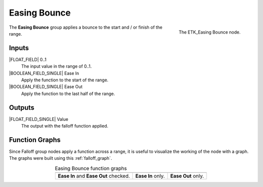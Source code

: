 .. index:: Falloff; Easing Bounce
.. _etk-falloff-easing_bounce:

**************
 Easing Bounce
**************

.. figure:: /images/nodes-easing_bounce.png
   :align: right

   The ETK_Easing Bounce node.

The **Easing Bounce** group applies a bounce to the start and / or
finish of the range.


Inputs
=======

|FLOAT_FIELD| 0..1
   The input value in the range of 0..1.

|BOOLEAN_FIELD_SINGLE| Ease In
   Apply the function to the start of the range.

|BOOLEAN_FIELD_SINGLE| Ease Out
   Apply the function to the last half of the range.


Outputs
========

|FLOAT_FIELD_SINGLE| Value
   The output with the falloff function applied.


Function Graphs
===============

Since Falloff group nodes apply a function across a range, it is
useful to visualize the working of the node with a graph. The graphs
were built using this :ref:`falloff_graph`.

.. list-table:: Easing Bounce function graphs
   :align: center

   * - .. image:: /images/nodes-easing_bounce_both.png
     - .. image:: /images/nodes-easing_bounce_in.png
     - .. image:: /images/nodes-easing_bounce_out.png
   * - **Ease In** and **Ease Out** checked.
     - **Ease In** only.
     - **Ease Out** only.
